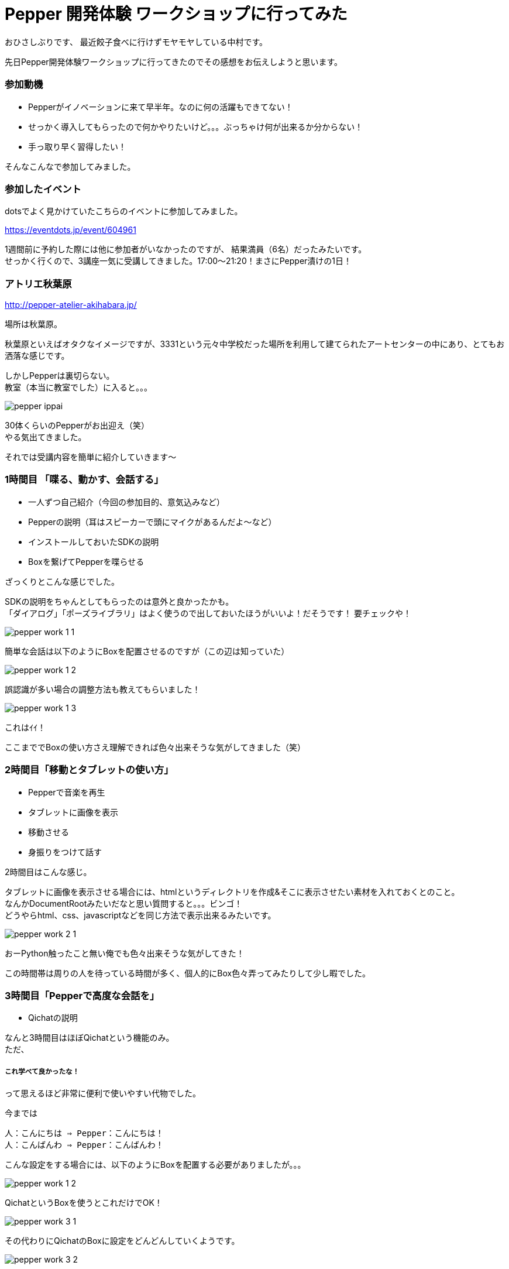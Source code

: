 = Pepper 開発体験 ワークショップに行ってみた
:published_at: 2016-11-11
:hp-alt-title: 
:hp-tags: Pepper,atelier-akihabara,Gyo-za,Nakamura

おひさしぶりです、
最近餃子食べに行けずモヤモヤしている中村です。

先日Pepper開発体験ワークショップに行ってきたのでその感想をお伝えしようと思います。

### 参加動機

- Pepperがイノベーションに来て早半年。なのに何の活躍もできてない！
- せっかく導入してもらったので何かやりたいけど。。。ぶっちゃけ何が出来るか分からない！
- 手っ取り早く習得したい！

そんなこんなで参加してみました。


### 参加したイベント

dotsでよく見かけていたこちらのイベントに参加してみました。

https://eventdots.jp/event/604961

1週間前に予約した際には他に参加者がいなかったのですが、
結果満員（6名）だったみたいです。 + 
せっかく行くので、3講座一気に受講してきました。17:00〜21:20！まさにPepper漬けの1日！



### アトリエ秋葉原

http://pepper-atelier-akihabara.jp/


場所は秋葉原。

秋葉原といえばオタクなイメージですが、3331という元々中学校だった場所を利用して建てられたアートセンターの中にあり、とてもお洒落な感じです。


しかしPepperは裏切らない。 + 
教室（本当に教室でした）に入ると。。。


image::nakamura/pepper_ippai.png[]


30体くらいのPepperがお出迎え（笑） + 
やる気出てきました。

それでは受講内容を簡単に紹介していきます〜

### 1時間目 「喋る、動かす、会話する」

- 一人ずつ自己紹介（今回の参加目的、意気込みなど）
- Pepperの説明（耳はスピーカーで頭にマイクがあるんだよ〜など）
- インストールしておいたSDKの説明
- Boxを繋げてPepperを喋らせる

ざっくりとこんな感じでした。 + 


SDKの説明をちゃんとしてもらったのは意外と良かったかも。 + 
「ダイアログ」「ポーズライブラリ」はよく使うので出しておいたほうがいいよ！だそうです！ 要チェックや！

image::nakamura/pepper_work_1-1.png[]


簡単な会話は以下のようにBoxを配置させるのですが（この辺は知っていた）

image::nakamura/pepper_work_1-2.png[]


誤認識が多い場合の調整方法も教えてもらいました！

image::nakamura/pepper_work_1-3.png[]

これはｲｲ！


ここまででBoxの使い方さえ理解できれば色々出来そうな気がしてきました（笑）



### 2時間目「移動とタブレットの使い方」

- Pepperで音楽を再生
- タブレットに画像を表示
- 移動させる
- 身振りをつけて話す

2時間目はこんな感じ。

タブレットに画像を表示させる場合には、htmlというディレクトリを作成&そこに表示させたい素材を入れておくとのこと。 + 
なんかDocumentRootみたいだなと思い質問すると。。。ビンゴ！ + 
どうやらhtml、css、javascriptなどを同じ方法で表示出来るみたいです。 + 

image::nakamura/pepper_work_2-1.png[]


おーPython触ったこと無い俺でも色々出来そうな気がしてきた！


この時間帯は周りの人を待っている時間が多く、個人的にBox色々弄ってみたりして少し暇でした。


### 3時間目「Pepperで高度な会話を」

- Qichatの説明

なんと3時間目はほぼQichatという機能のみ。 + 
ただ、

##### これ学べて良かったな！


って思えるほど非常に便利で使いやすい代物でした。


今までは
```
人：こんにちは ⇒ Pepper：こんにちは！
人：こんばんわ ⇒ Pepper：こんばんわ！
```

こんな設定をする場合には、以下のようにBoxを配置する必要がありましたが。。。

image::nakamura/pepper_work_1-2.png[]

QichatというBoxを使うとこれだけでOK！

image::nakamura/pepper_work_3-1.png[]

その代わりにQichatのBoxに設定をどんどんしていくようです。

image::nakamura/pepper_work_3-2.png[]

また分岐なども設定することができるようです。

image::nakamura/pepper_work_3-3.png[]

Boxでも同じことを設定することは可能だけどごちゃごちゃになるし大変だなー、そのあたりからPythonで書くのかなーと思っていたのですが、こんな便利な機能あるんですね！

特に便利と感じたのが、ワイルドカードや配列などが使えるということ。 + 
詳細を説明しだすとかなり長くなってしまうので、この辺でやめときますね（笑）



### 振り返り

少人数でのワークショップだったので気軽に質問もでき、実際にPepperを好きに動かしながら作業できるのはとても良いと思います。
（たまにPepperが不機嫌になっても、先生が速やかに交換してくれます） + 

そして＃1〜3まで一気に受講することをオススメします！ + 
基礎も大事だし、#3で学ぶQichatは超大事なので〜


またワークショップの教材も自由に使って良いとのこと、とてもありがたいです。 + 
せっかくなので社内でPepper勉強会をやってみようかと思っている今日この頃です。


image::nakamura/pepper_with_sensei.png[]



こちらからは以上です！

